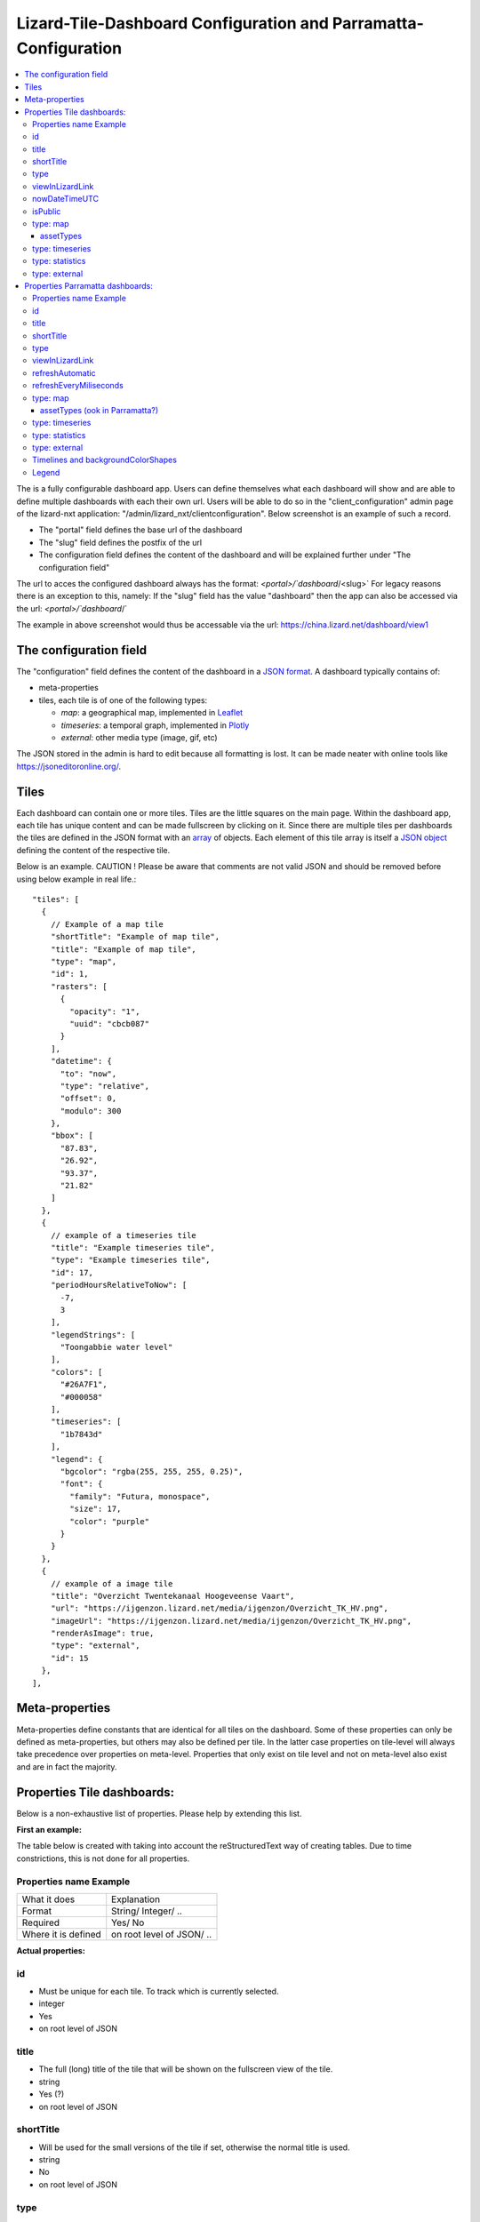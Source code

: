 ================================================================
Lizard-Tile-Dashboard Configuration and Parramatta-Configuration
================================================================

.. contents::
  :local:

The is a fully configurable dashboard app.  
Users can define themselves what each dashboard will show and are able to define multiple dashboards with each their own url.  
Users will be able to do so in the "client_configuration" admin page of the lizard-nxt application: "/admin/lizard_nxt/clientconfiguration".  
Below screenshot is an example of such a record.  

.. image:: client_config_screenshot.png
  :alt: Screenshot of client configuration record in DJANGO admin
  
- The "portal" field defines the base url of the dashboard  
- The "slug" field defines the postfix of the url  
- The configuration field defines the content of the dashboard and will be explained further under "The configuration field"  

The url to acces the configured dashboard always has the format:  
`<portal>/`dashboard`/<slug>`  
For legacy reasons there is an exception to this, namely:  
If the "slug" field has the value "dashboard" then the app can also be accessed via the url:  
`<portal>/`dashboard`/`  

The example in above screenshot would thus be accessable via the url:
`https://china.lizard.net/dashboard/view1 <https://china.lizard.net/dashboard/view1>`_


-----------------------
The configuration field
-----------------------

The "configuration" field defines the content of the dashboard in a `JSON format <https://www.json.org/>`_.  
A dashboard typically contains of: 

- meta-properties
- tiles, each tile is of one of the following types:

  - *map*: a geographical map, implemented in `Leaflet <https://leafletjs.com/>`_
  - *timeseries*: a temporal graph, implemented in `Plotly <https://plot.ly/javascript/>`_
  - *external*: other media type (image, gif, etc)

The JSON stored in the admin is hard to edit because all formatting is lost. It can be made neater with online tools like `https://jsoneditoronline.org/ <https://jsoneditoronline.org/>`_.

-----
Tiles
-----

Each dashboard can contain one or more tiles.  
Tiles are the little squares on the main page.  
Within the dashboard app, each tile has unique content and can be made fullscreen by clicking on it.  
Since there are multiple tiles per dashboards the tiles are defined in the JSON format with an `array <https://www.w3schools.com/js/js_json_arrays.asp>`_ of objects.
Each element of this tile array is itself a `JSON object <https://www.w3schools.com/js/js_json_objects.asp>`_ defining the content of the respective tile.  

Below is an example.   
CAUTION ! Please be aware that comments are not valid JSON and should be removed before using below example in real life.::

  "tiles": [
    { 
      // Example of a map tile
      "shortTitle": "Example of map tile",
      "title": "Example of map tile",
      "type": "map",
      "id": 1,
      "rasters": [
        {
          "opacity": "1",
          "uuid": "cbcb087"
        }
      ],
      "datetime": {
        "to": "now",
        "type": "relative",
        "offset": 0,
        "modulo": 300
      },
      "bbox": [
        "87.83",
        "26.92",
        "93.37",
        "21.82"
      ]
    },
    {
      // example of a timeseries tile
      "title": "Example timeseries tile",
      "type": "Example timeseries tile",
      "id": 17,
      "periodHoursRelativeToNow": [
        -7,
        3
      ],
      "legendStrings": [
        "Toongabbie water level"
      ],
      "colors": [
        "#26A7F1",
        "#000058"
      ],
      "timeseries": [
        "1b7843d"
      ],
      "legend": {
        "bgcolor": "rgba(255, 255, 255, 0.25)",
        "font": {
          "family": "Futura, monospace",
          "size": 17,
          "color": "purple"
        }
      }
    },
    {
      // example of a image tile
      "title": "Overzicht Twentekanaal Hoogeveense Vaart",
      "url": "https://ijgenzon.lizard.net/media/ijgenzon/Overzicht_TK_HV.png",
      "imageUrl": "https://ijgenzon.lizard.net/media/ijgenzon/Overzicht_TK_HV.png",
      "renderAsImage": true,
      "type": "external",
      "id": 15
    },
  ],


---------------
Meta-properties
---------------

Meta-properties define constants that are identical for all tiles on the dashboard.  
Some of these properties can only be defined as meta-properties, but others may also be defined per tile.  
In the latter case properties on tile-level will always take precedence over properties on meta-level.  
Properties that only exist on tile level and not on meta-level also exist and are in fact the majority.  


---------------------------
Properties Tile dashboards:
---------------------------

Below is a non-exhaustive list of properties.  
Please help by extending this list.

**First an example:**

The table below is created with taking into account the reStructuredText way of creating tables.
Due to time constrictions, this is not done for all properties.

Properties name Example
=======================

+-------------------+-------------------------+
|What it does       |Explanation              |
+-------------------+-------------------------+
|Format             |String/ Integer/ ..      |
+-------------------+-------------------------+
|Required           |Yes/ No                  |
+-------------------+-------------------------+
|Where it is defined|on root level of JSON/ ..|
+-------------------+-------------------------+

**Actual properties:**

id
==
- Must be unique for each tile. To track which is currently selected.
- integer
- Yes
- on root level of JSON

title
=====
- The full (long) title of the tile that will be shown on the fullscreen view of the tile.
- string
- Yes (?)
- on root level of JSON

shortTitle
==========
- Will be used for the small versions of the tile if set, otherwise the normal title is used.
- string
- No
- on root level of JSON

type
====
- Type of the tile that decides the other fields below. Currently one of “map”, “timeseries”, “statistics” or “external”.
- string
- Yes
- on root level of JSON

viewInLizardLink
================
- If set then this is linked from the header above the fullscreen version of the tile.
- string
- No
- on root level of JSON

nowDateTimeUTC
==============
- Defines the current time of the dashboard. If defined then gauge data will nog get updated
- For example 2018-10-29T10:00:00Z
- No, defaults to current date/time
- on root level of JSON 

isPublic
========
- If true then the user does not need to login to open the dashboard
- true/false
- No, defaults to false
- on root level of JSON

type: map
=========

assetTypes
----------
- If set, all measurement stations in the map area are retrieved from the API and shown on the map.
- array of assets types, but currently only [“measuringstation”] actually works.
- No
- in map of JSON (?)

type: timeseries
================

type: statistics
================

type: external
==============


---------------------------------
Properties Parramatta dashboards:
---------------------------------

**First an example:**

Properties name Example
=======================
- What it does
- Format
- Required
- Where it is defined

**Actual properties:**

id
==
- Must be unique for each tile. To track which is currently selected.
- integer
- Yes
- on root level of JSON

title
=====
- The full (long) title of the tile that will be shown on the fullscreen view of the tile.
- string
- Yes (?)
- on root level of JSON

shortTitle
==========
- Will be used for the small versions of the tile if set, otherwise the normal title is used.
- string
- No
- on root level of JSON

type
====
- Type of the tile that decides the other fields below. Currently one of “map”, “timeseries”, “statistics” or “external”.
- string
- Yes
- on root level of JSON

viewInLizardLink
================
- If set then this is linked from the header above the fullscreen version of the tile.
- string
- No
- on root level of JSON

refreshAutomatic
================
- If true, then dashboard will be refreshed as defined in refreshEveryMiliseconds
- true/false 
- No, defaults to false
- on root level of JSON

refreshEveryMiliseconds
=======================
- Amount miliseconds that dashboard gets refreshed. Works only if refreshAutomatic=true
- integer
- No, defaults to 300000
- on root level of JSON

type: map
=========

assetTypes (ook in Parramatta?)
-------------------------------
- If set, all measurement stations in the map area are retrieved from the API and shown on the map.
- array of assets types, but currently only [“measuringstation”] actually works.
- No
- in map of JSON (?)

type: timeseries
================

type: statistics
================

type: external
==============


In this folder, some examples are shown for the client configuration in the admin.
The jsons in this folder contain the code per example mentioned below.

Timelines and backgroundColorShapes
===================================

- example-with-timelines-and-backgroundcolorshapes.json

To add timelines to a type: timeseries tile, you can add the following to this tile:
All the properties (epochTimeInMilliSeconds, color, lineDash, text, isRelativeTimeFromNow) are mandatory to configure a timeline.
The time must be set in milliseconds. The time can be set relative from now (by setting isRelativeTimeFromNow to true and epochTimeInMilliSeconds to the time you want it to be relatiive from now, either a positive or negative number). The time can also be set absolute. In this case, isRelativeTimeFromNow should be set to false and epochTimeInMilliSeconds should be set to the epoch time in milliseconds.::

  "timelines": [
    {
      "epochTimeInMilliSeconds": 0,
      "color": "#C0392B",
      "lineDash": "dot",
      "text": "NOW",
      "isRelativeTimeFromNow": true
    },
    {
      "epochTimeInMilliSeconds": 7200000,
      "color": "#FFC850",
      "lineDash": "dot",
      "text": "NOW+2 hour",
      "isRelativeTimeFromNow": true
    },
    {
      "epochTimeInMilliSeconds": 43200000,
      "color": "#16A085",
      "lineDash": "dot",
      "text": "NOW+12 hour",
      "isRelativeTimeFromNow": true
    },
    {
      "epochTimeInMilliSeconds": 1550270003000,
      "color": "#BABABA",
      "lineDash": "dot",
      "text": "Absolute timeline",
      "isRelativeTimeFromNow": false
    }
  ]

To add backgroundColorShapes (that create a background color) to a type: timeseries tile, you can add the following to this tile:
All the properties (x1EpochTimeInMilliSeconds, x2EpochTimeInMilliSeconds, color, opacity, isRelativeTimeFromNow) are mandatory to configure a backgroundColorShape.
Like with the timelines, the time must be set in milliseconds. The time can be set relative from now (by setting isRelativeTimeFromNow to true and epochTimeInMilliSeconds to the time you want it to be relatiive from now, either a positive or negative number). The time can also be set absolute. In this case, isRelativeTimeFromNow should be set to false and epochTimeInMilliSeconds should be set to the epoch time in milliseconds.::

  "backgroundColorShapes": [
    {
      "x1EpochTimeInMilliSeconds": 0,
      "x2EpochTimeInMilliSeconds": 7200000,
      "color": "#FFC850",
      "opacity": "0.5",
      "isRelativeTimeFromNow": true
    },
    {
      "x1EpochTimeInMilliSeconds": 7200000,
      "x2EpochTimeInMilliSeconds": 43200000,
      "color": "#FFF082",
      "opacity": "0.5",
      "isRelativeTimeFromNow": true
    },
    {
      "x1EpochTimeInMilliSeconds": 1550237003000,
      "x2EpochTimeInMilliSeconds": 1550270003000,
      "color": "#BABABA",
      "opacity": "0.5",
      "isRelativeTimeFromNow": false
    }
  ]

If you want a backgroundColorShape with a line to the right of it, you should create a timeline on that moment in time.

Legend
======

**Legend (timeseries)**

* example-with-legend.json
* example-with-legend-show-possibilities.json

The legend for timeseries tiles can also be configured.

Below shows an example of what to add to the configuration of a timeseries tile for a legend that is white with 0.25 opacity::

  "legend": {
    "bgcolor": "rgba(255, 255, 255, 0.25)"
  }

But there are more possibilities. Below are the possibilities for legend configuration. Add them to a timeseries tile. All possibilities are optional.::

  "legend": {
    "x": 5,
    "xanchor": "right",
    "y": "0.5",
    "yanchor": "top",
    "bgcolor": "rgba(22, 160, 133, 0.25)",
    "bordercolor": "rgba(22, 160, 133, 1)",
    "borderwidth": 3,
    "font": {
      "family": "Futura, monospace",
      "size": 17,
      "color": "purple"
    },
    "orientation": "h",
    "traceorder": "reversed",
    "tracegroupgap": 20,
    "uirevision": "",
    "valign": "top"
  }

**Legend (map)**

The legend of the map can also be configured.
To configure the opacity of this legend, add an opacity to the configuration of an tile with type map, like below::

  "opacity": 0.8
